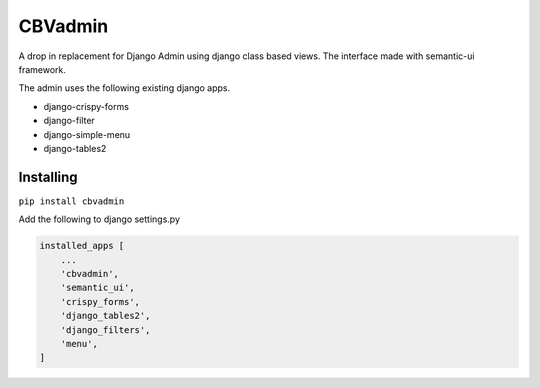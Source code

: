========
CBVadmin
========

A drop in replacement for Django Admin using django class based views.
The interface made with semantic-ui framework.

The admin uses the following existing django apps.

- django-crispy-forms
- django-filter
- django-simple-menu
- django-tables2

Installing
==========

``pip install cbvadmin``

Add the following to django settings.py

.. code-block:: python

    installed_apps [
        ...
        'cbvadmin',
        'semantic_ui',
        'crispy_forms',
        'django_tables2',
        'django_filters',
        'menu',
    ]

